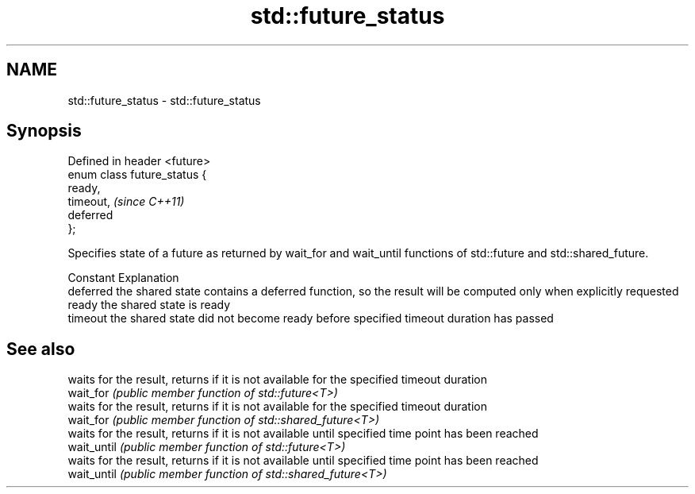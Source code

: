 .TH std::future_status 3 "2020.03.24" "http://cppreference.com" "C++ Standard Libary"
.SH NAME
std::future_status \- std::future_status

.SH Synopsis

  Defined in header <future>
  enum class future_status {
  ready,
  timeout,                    \fI(since C++11)\fP
  deferred
  };

  Specifies state of a future as returned by wait_for and wait_until functions of std::future and std::shared_future.

  Constant Explanation
  deferred the shared state contains a deferred function, so the result will be computed only when explicitly requested
  ready    the shared state is ready
  timeout  the shared state did not become ready before specified timeout duration has passed


.SH See also


             waits for the result, returns if it is not available for the specified timeout duration
  wait_for   \fI(public member function of std::future<T>)\fP
             waits for the result, returns if it is not available for the specified timeout duration
  wait_for   \fI(public member function of std::shared_future<T>)\fP
             waits for the result, returns if it is not available until specified time point has been reached
  wait_until \fI(public member function of std::future<T>)\fP
             waits for the result, returns if it is not available until specified time point has been reached
  wait_until \fI(public member function of std::shared_future<T>)\fP




